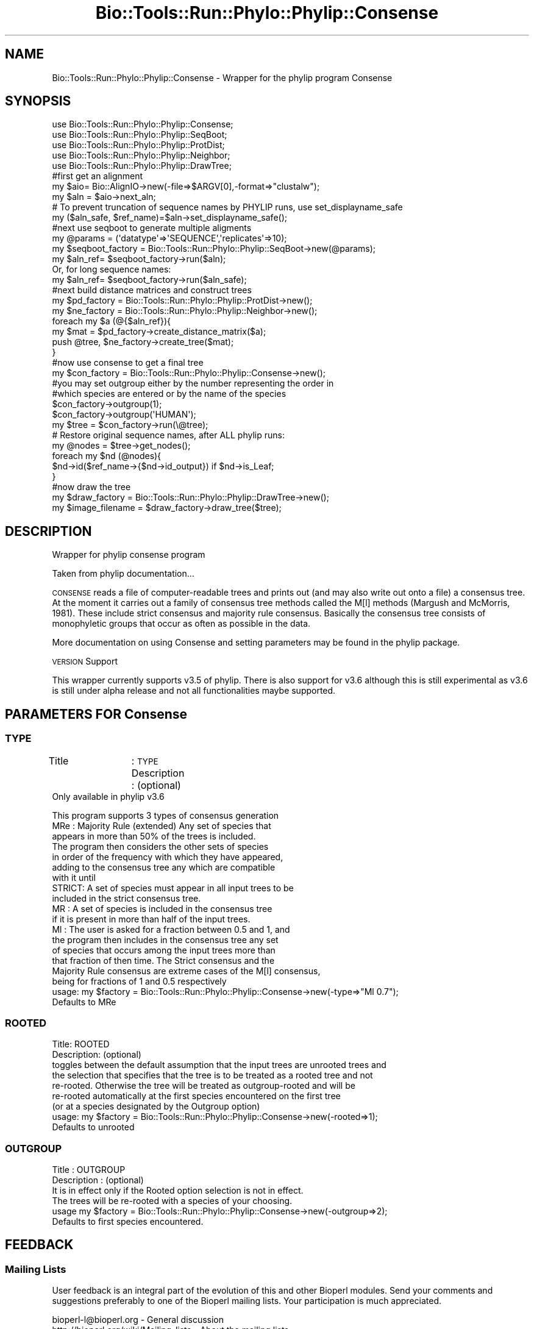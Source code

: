 .\" Automatically generated by Pod::Man 4.09 (Pod::Simple 3.35)
.\"
.\" Standard preamble:
.\" ========================================================================
.de Sp \" Vertical space (when we can't use .PP)
.if t .sp .5v
.if n .sp
..
.de Vb \" Begin verbatim text
.ft CW
.nf
.ne \\$1
..
.de Ve \" End verbatim text
.ft R
.fi
..
.\" Set up some character translations and predefined strings.  \*(-- will
.\" give an unbreakable dash, \*(PI will give pi, \*(L" will give a left
.\" double quote, and \*(R" will give a right double quote.  \*(C+ will
.\" give a nicer C++.  Capital omega is used to do unbreakable dashes and
.\" therefore won't be available.  \*(C` and \*(C' expand to `' in nroff,
.\" nothing in troff, for use with C<>.
.tr \(*W-
.ds C+ C\v'-.1v'\h'-1p'\s-2+\h'-1p'+\s0\v'.1v'\h'-1p'
.ie n \{\
.    ds -- \(*W-
.    ds PI pi
.    if (\n(.H=4u)&(1m=24u) .ds -- \(*W\h'-12u'\(*W\h'-12u'-\" diablo 10 pitch
.    if (\n(.H=4u)&(1m=20u) .ds -- \(*W\h'-12u'\(*W\h'-8u'-\"  diablo 12 pitch
.    ds L" ""
.    ds R" ""
.    ds C` ""
.    ds C' ""
'br\}
.el\{\
.    ds -- \|\(em\|
.    ds PI \(*p
.    ds L" ``
.    ds R" ''
.    ds C`
.    ds C'
'br\}
.\"
.\" Escape single quotes in literal strings from groff's Unicode transform.
.ie \n(.g .ds Aq \(aq
.el       .ds Aq '
.\"
.\" If the F register is >0, we'll generate index entries on stderr for
.\" titles (.TH), headers (.SH), subsections (.SS), items (.Ip), and index
.\" entries marked with X<> in POD.  Of course, you'll have to process the
.\" output yourself in some meaningful fashion.
.\"
.\" Avoid warning from groff about undefined register 'F'.
.de IX
..
.if !\nF .nr F 0
.if \nF>0 \{\
.    de IX
.    tm Index:\\$1\t\\n%\t"\\$2"
..
.    if !\nF==2 \{\
.        nr % 0
.        nr F 2
.    \}
.\}
.\"
.\" Accent mark definitions (@(#)ms.acc 1.5 88/02/08 SMI; from UCB 4.2).
.\" Fear.  Run.  Save yourself.  No user-serviceable parts.
.    \" fudge factors for nroff and troff
.if n \{\
.    ds #H 0
.    ds #V .8m
.    ds #F .3m
.    ds #[ \f1
.    ds #] \fP
.\}
.if t \{\
.    ds #H ((1u-(\\\\n(.fu%2u))*.13m)
.    ds #V .6m
.    ds #F 0
.    ds #[ \&
.    ds #] \&
.\}
.    \" simple accents for nroff and troff
.if n \{\
.    ds ' \&
.    ds ` \&
.    ds ^ \&
.    ds , \&
.    ds ~ ~
.    ds /
.\}
.if t \{\
.    ds ' \\k:\h'-(\\n(.wu*8/10-\*(#H)'\'\h"|\\n:u"
.    ds ` \\k:\h'-(\\n(.wu*8/10-\*(#H)'\`\h'|\\n:u'
.    ds ^ \\k:\h'-(\\n(.wu*10/11-\*(#H)'^\h'|\\n:u'
.    ds , \\k:\h'-(\\n(.wu*8/10)',\h'|\\n:u'
.    ds ~ \\k:\h'-(\\n(.wu-\*(#H-.1m)'~\h'|\\n:u'
.    ds / \\k:\h'-(\\n(.wu*8/10-\*(#H)'\z\(sl\h'|\\n:u'
.\}
.    \" troff and (daisy-wheel) nroff accents
.ds : \\k:\h'-(\\n(.wu*8/10-\*(#H+.1m+\*(#F)'\v'-\*(#V'\z.\h'.2m+\*(#F'.\h'|\\n:u'\v'\*(#V'
.ds 8 \h'\*(#H'\(*b\h'-\*(#H'
.ds o \\k:\h'-(\\n(.wu+\w'\(de'u-\*(#H)/2u'\v'-.3n'\*(#[\z\(de\v'.3n'\h'|\\n:u'\*(#]
.ds d- \h'\*(#H'\(pd\h'-\w'~'u'\v'-.25m'\f2\(hy\fP\v'.25m'\h'-\*(#H'
.ds D- D\\k:\h'-\w'D'u'\v'-.11m'\z\(hy\v'.11m'\h'|\\n:u'
.ds th \*(#[\v'.3m'\s+1I\s-1\v'-.3m'\h'-(\w'I'u*2/3)'\s-1o\s+1\*(#]
.ds Th \*(#[\s+2I\s-2\h'-\w'I'u*3/5'\v'-.3m'o\v'.3m'\*(#]
.ds ae a\h'-(\w'a'u*4/10)'e
.ds Ae A\h'-(\w'A'u*4/10)'E
.    \" corrections for vroff
.if v .ds ~ \\k:\h'-(\\n(.wu*9/10-\*(#H)'\s-2\u~\d\s+2\h'|\\n:u'
.if v .ds ^ \\k:\h'-(\\n(.wu*10/11-\*(#H)'\v'-.4m'^\v'.4m'\h'|\\n:u'
.    \" for low resolution devices (crt and lpr)
.if \n(.H>23 .if \n(.V>19 \
\{\
.    ds : e
.    ds 8 ss
.    ds o a
.    ds d- d\h'-1'\(ga
.    ds D- D\h'-1'\(hy
.    ds th \o'bp'
.    ds Th \o'LP'
.    ds ae ae
.    ds Ae AE
.\}
.rm #[ #] #H #V #F C
.\" ========================================================================
.\"
.IX Title "Bio::Tools::Run::Phylo::Phylip::Consense 3"
.TH Bio::Tools::Run::Phylo::Phylip::Consense 3 "2019-10-28" "perl v5.26.2" "User Contributed Perl Documentation"
.\" For nroff, turn off justification.  Always turn off hyphenation; it makes
.\" way too many mistakes in technical documents.
.if n .ad l
.nh
.SH "NAME"
Bio::Tools::Run::Phylo::Phylip::Consense \- Wrapper for the phylip
program Consense
.SH "SYNOPSIS"
.IX Header "SYNOPSIS"
.Vb 5
\&  use Bio::Tools::Run::Phylo::Phylip::Consense;
\&  use Bio::Tools::Run::Phylo::Phylip::SeqBoot;
\&  use Bio::Tools::Run::Phylo::Phylip::ProtDist;
\&  use Bio::Tools::Run::Phylo::Phylip::Neighbor;
\&  use Bio::Tools::Run::Phylo::Phylip::DrawTree;
\&
\&
\&  #first get an alignment
\&  my $aio= Bio::AlignIO\->new(\-file=>$ARGV[0],\-format=>"clustalw");
\&  my $aln = $aio\->next_aln;
\&
\&  # To prevent truncation of sequence names by PHYLIP runs, use set_displayname_safe
\&  my ($aln_safe, $ref_name)=$aln\->set_displayname_safe();
\&
\&  #next use seqboot to generate multiple aligments
\&  my @params = (\*(Aqdatatype\*(Aq=>\*(AqSEQUENCE\*(Aq,\*(Aqreplicates\*(Aq=>10);
\&  my $seqboot_factory = Bio::Tools::Run::Phylo::Phylip::SeqBoot\->new(@params);
\&
\&  my $aln_ref= $seqboot_factory\->run($aln);
\&
\&  Or, for long sequence names:
\&
\&  my $aln_ref= $seqboot_factory\->run($aln_safe);
\&
\&  #next build distance matrices and construct trees
\&  my $pd_factory = Bio::Tools::Run::Phylo::Phylip::ProtDist\->new();
\&  my $ne_factory = Bio::Tools::Run::Phylo::Phylip::Neighbor\->new();
\&
\&  foreach my $a (@{$aln_ref}){
\&    my $mat = $pd_factory\->create_distance_matrix($a);
\&    push @tree, $ne_factory\->create_tree($mat);
\&  }
\&
\&  #now use consense to get a final tree
\&  my $con_factory = Bio::Tools::Run::Phylo::Phylip::Consense\->new();
\&
\&  #you may set outgroup either by the number representing the order in
\&  #which species are entered or by the name of the species
\&
\&  $con_factory\->outgroup(1);
\&  $con_factory\->outgroup(\*(AqHUMAN\*(Aq);
\&
\&  my $tree = $con_factory\->run(\e@tree);
\&
\&  # Restore original sequence names, after ALL phylip runs:
\&  my @nodes = $tree\->get_nodes();
\&  foreach my $nd (@nodes){
\&     $nd\->id($ref_name\->{$nd\->id_output}) if $nd\->is_Leaf;
\&  }
\&
\&  #now draw the tree
\&  my $draw_factory = Bio::Tools::Run::Phylo::Phylip::DrawTree\->new();
\&  my $image_filename = $draw_factory\->draw_tree($tree);
.Ve
.SH "DESCRIPTION"
.IX Header "DESCRIPTION"
Wrapper for phylip consense program
.PP
Taken from phylip documentation...
.PP
\&\s-1CONSENSE\s0 reads a file of computer-readable trees and prints out 
(and may also write out onto a file) a consensus tree. At the moment
it carries out a family of consensus tree methods called the M[l] methods 
(Margush and McMorris, 1981). These include strict consensus
and majority rule consensus. Basically the consensus tree consists of monophyletic 
groups that occur as often as possible in the data.
.PP
More documentation on using Consense and setting parameters may be found
in the phylip package.
.PP
\&\s-1VERSION\s0 Support
.PP
This wrapper currently supports v3.5 of phylip. There is also support for v3.6 although
this is still experimental as v3.6 is still under alpha release and not all functionalities maybe supported.
.SH "PARAMETERS FOR Consense"
.IX Header "PARAMETERS FOR Consense"
.SS "\s-1TYPE\s0"
.IX Subsection "TYPE"
Title		: \s-1TYPE\s0 
Description	: (optional)
             Only available in phylip v3.6
.PP
.Vb 1
\&                  This program supports 3 types of consensus generation 
\&
\&                  MRe   : Majority Rule (extended) Any set of species that
\&                          appears in more than 50% of the trees is included. 
\&                          The program then considers the other sets of species 
\&                          in order of the frequency with which they have appeared, 
\&                          adding to the consensus tree any which are compatible 
\&                          with it until
\&
\&                  STRICT: A set of species must appear in all input trees to be 
\&                          included in the strict consensus tree. 
\&
\&                  MR    :  A set of species is included in the consensus tree 
\&                          if it is present in more than half of the input trees. 
\&
\&                  Ml    : The user is asked for a fraction between 0.5 and 1, and 
\&                          the program then includes in the consensus tree any set 
\&                          of species that occurs among the input trees more than 
\&                          that fraction of then time. The Strict consensus and the 
\&                          Majority Rule consensus are extreme cases of the M[l] consensus,
\&                          being for fractions of 1 and 0.5 respectively
\&
\&                  usage: my $factory = Bio::Tools::Run::Phylo::Phylip::Consense\->new(\-type=>"Ml 0.7");
\&
\&
\&             Defaults to MRe
.Ve
.SS "\s-1ROOTED\s0"
.IX Subsection "ROOTED"
.Vb 2
\&  Title: ROOTED 
\&  Description: (optional)
\&
\&             toggles between the default assumption that the input trees are unrooted trees and 
\&             the selection that specifies that the tree is to be treated as a rooted tree and not 
\&             re\-rooted. Otherwise the tree will be treated as outgroup\-rooted and will be
\&             re\-rooted automatically at the first species encountered on the first tree 
\&             (or at a species designated by the Outgroup option)
\&
\&             usage: my $factory = Bio::Tools::Run::Phylo::Phylip::Consense\->new(\-rooted=>1);
\&
\&             Defaults to unrooted
.Ve
.SS "\s-1OUTGROUP\s0"
.IX Subsection "OUTGROUP"
.Vb 2
\&  Title         : OUTGROUP
\&  Description   : (optional)
\&
\&                It is in effect only if the Rooted option selection is not in effect.
\&                The trees will be re\-rooted with a species of your choosing.
\&
\&                usage  my $factory = Bio::Tools::Run::Phylo::Phylip::Consense\->new(\-outgroup=>2);
\&
\&                Defaults to first species encountered.
.Ve
.SH "FEEDBACK"
.IX Header "FEEDBACK"
.SS "Mailing Lists"
.IX Subsection "Mailing Lists"
User feedback is an integral part of the evolution of this and other
Bioperl modules. Send your comments and suggestions preferably to one
of the Bioperl mailing lists.  Your participation is much appreciated.
.PP
.Vb 2
\&  bioperl\-l@bioperl.org                  \- General discussion
\&  http://bioperl.org/wiki/Mailing_lists  \- About the mailing lists
.Ve
.SS "Support"
.IX Subsection "Support"
Please direct usage questions or support issues to the mailing list:
.PP
\&\fIbioperl\-l@bioperl.org\fR
.PP
rather than to the module maintainer directly. Many experienced and 
reponsive experts will be able look at the problem and quickly 
address it. Please include a thorough description of the problem 
with code and data examples if at all possible.
.SS "Reporting Bugs"
.IX Subsection "Reporting Bugs"
Report bugs to the Bioperl bug tracking system to help us keep track
the bugs and their resolution.  Bug reports can be submitted via the
web:
.PP
.Vb 1
\&  http://redmine.open\-bio.org/projects/bioperl/
.Ve
.SH "AUTHOR \- Shawn Hoon"
.IX Header "AUTHOR - Shawn Hoon"
Email shawnh@fugu\-sg.org
.SH "APPENDIX"
.IX Header "APPENDIX"
The rest of the documentation details each of the object
methods. Internal methods are usually preceded with a _
.SS "program_name"
.IX Subsection "program_name"
.Vb 5
\& Title   : program_name
\& Usage   : $obj\->program_name()
\& Function: holds the program name
\& Returns:  string
\& Args    : None
.Ve
.SS "program_dir"
.IX Subsection "program_dir"
.Vb 5
\& Title   : program_dir
\& Usage   : \->program_dir()
\& Function: returns the program directory, obtained from ENV variable.
\& Returns:  string
\& Args    :
.Ve
.SS "idlength"
.IX Subsection "idlength"
.Vb 5
\& Title   : idlength 
\& Usage   : $obj\->idlength ($newval)
\& Function: 
\& Returns : value of idlength 
\& Args    : newvalue (optional)
.Ve
.SS "run"
.IX Subsection "run"
.Vb 5
\& Title   : run 
\& Usage   :
\&        $inputfilename = \*(Aqt/data/prot.treefile\*(Aq;
\&        $tree= $Consense_factory\->run($inputfilename);
\&or
\&
\&        $tree= $consense_factory\->run(\e@tree);
\&
\& Function: Create bootstrap sets of alignments
\& Example :
\& Returns : a L<Bio::Tree::Tree>
\& Args    : either a file containing trees in newick format
\&           or an array ref of L<Bio::Tree::Tree>
\&
\& Throws an exception if argument is not either a string (eg a
\& filename) or a Bio::Tree::TreeI object. If
\& argument is string, throws exception if file corresponding to string
\& name can not be found.
.Ve
.SS "_run"
.IX Subsection "_run"
.Vb 7
\& Title   :  _run
\& Usage   :  Internal function, not to be called directly        
\& Function:  makes actual system call to Consense program
\& Example :
\& Returns : an array ref of <Bio::Tree::Tree> 
\& Args    : Name of a file containing a set of tree in newick format 
\&           and a parameter string to be passed to Consense
.Ve
.SS "\fI_setinput()\fP"
.IX Subsection "_setinput()"
.Vb 6
\& Title   :  _setinput
\& Usage   :  Internal function, not to be called directly        
\& Function:   Create input file for Consense program
\& Example :
\& Returns : name of file containing a trees in newick format
\& Args    : an array ref of Bio::Tree::Tree object or input file name
.Ve
.SS "\fInames()\fP"
.IX Subsection "names()"
.Vb 7
\& Title   :  names
\& Usage   :  $tree\->names(\e%names)
\& Function:  get/set for a hash ref for storing names in matrix
\&            with rank as values.
\& Example :
\& Returns : hash reference
\& Args    : hash reference
.Ve
.SS "\fI_setparams()\fP"
.IX Subsection "_setparams()"
.Vb 6
\& Title   :  _setparams
\& Usage   :  Internal function, not to be called directly        
\& Function:   Create parameter inputs for Consense program
\& Example :
\& Returns : parameter string to be passed to Consense
\& Args    : name of calling object
.Ve
.SH "Bio::Tools::Run::Wrapper methods"
.IX Header "Bio::Tools::Run::Wrapper methods"
.SS "no_param_checks"
.IX Subsection "no_param_checks"
.Vb 6
\& Title   : no_param_checks
\& Usage   : $obj\->no_param_checks($newval)
\& Function: Boolean flag as to whether or not we should
\&           trust the sanity checks for parameter values  
\& Returns : value of no_param_checks
\& Args    : newvalue (optional)
.Ve
.SS "save_tempfiles"
.IX Subsection "save_tempfiles"
.Vb 5
\& Title   : save_tempfiles
\& Usage   : $obj\->save_tempfiles($newval)
\& Function: 
\& Returns : value of save_tempfiles
\& Args    : newvalue (optional)
.Ve
.SS "outfile_name"
.IX Subsection "outfile_name"
.Vb 6
\& Title   : outfile_name
\& Usage   : my $outfile = $Consense\->outfile_name();
\& Function: Get/Set the name of the output file for this run
\&           (if you wanted to do something special)
\& Returns : string
\& Args    : [optional] string to set value to
.Ve
.SS "tempdir"
.IX Subsection "tempdir"
.Vb 5
\& Title   : tempdir
\& Usage   : my $tmpdir = $self\->tempdir();
\& Function: Retrieve a temporary directory name (which is created)
\& Returns : string which is the name of the temporary directory
\& Args    : none
.Ve
.SS "cleanup"
.IX Subsection "cleanup"
.Vb 5
\& Title   : cleanup
\& Usage   : $codeml\->cleanup();
\& Function: Will cleanup the tempdir directory after a Consense run
\& Returns : none
\& Args    : none
.Ve
.SS "io"
.IX Subsection "io"
.Vb 5
\& Title   : io
\& Usage   : $obj\->io($newval)
\& Function:  Gets a L<Bio::Root::IO> object
\& Returns : L<Bio::Root::IO>
\& Args    : none
.Ve
